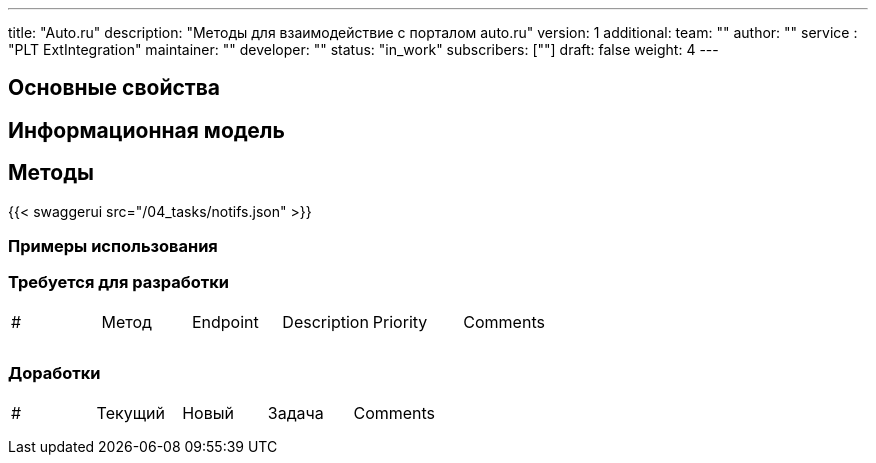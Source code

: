 ---
title: "Auto.ru"
description: "Методы для взаимодействие с порталом auto.ru"
version: 1
additional:
    team: ""
    author: ""
    service : "PLT ExtIntegration"
    maintainer: ""
    developer: ""
    status: "in_work"
    subscribers: [""]
draft: false
weight: 4
---



== Основные свойства


== Информационная модель

```json

```

== Методы

{{< swaggerui src="/04_tasks/notifs.json" >}}

=== Примеры использования



=== Требуется для разработки
|===
| #   | Метод | Endpoint | Description | Priority | Comments |
|     |       |          |             |          |          |
|     |       |          |             |          |          |
|     |       |          |             |          |          |
|===

=== Доработки
|===
| #   | Текущий | Новый | Задача | Comments |
|     |         |       |        |          |
|     |         |       |        |          |
|     |         |       |        |          |
|===